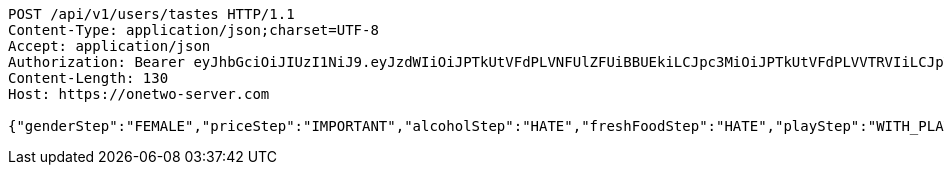 [source,http,options="nowrap"]
----
POST /api/v1/users/tastes HTTP/1.1
Content-Type: application/json;charset=UTF-8
Accept: application/json
Authorization: Bearer eyJhbGciOiJIUzI1NiJ9.eyJzdWIiOiJPTkUtVFdPLVNFUlZFUiBBUEkiLCJpc3MiOiJPTkUtVFdPLVVTRVIiLCJpYXQiOjE2NDQyMzc5MjMsImV4cCI6MTY0NzExNzkyMywic2VxIjoyNTV9.yB31gquDIXZltud5DMfo_RGvzs6DvGkQH2yoixMyvCs
Content-Length: 130
Host: https://onetwo-server.com

{"genderStep":"FEMALE","priceStep":"IMPORTANT","alcoholStep":"HATE","freshFoodStep":"HATE","playStep":"WITH_PLAY","timeStep":"AM"}
----